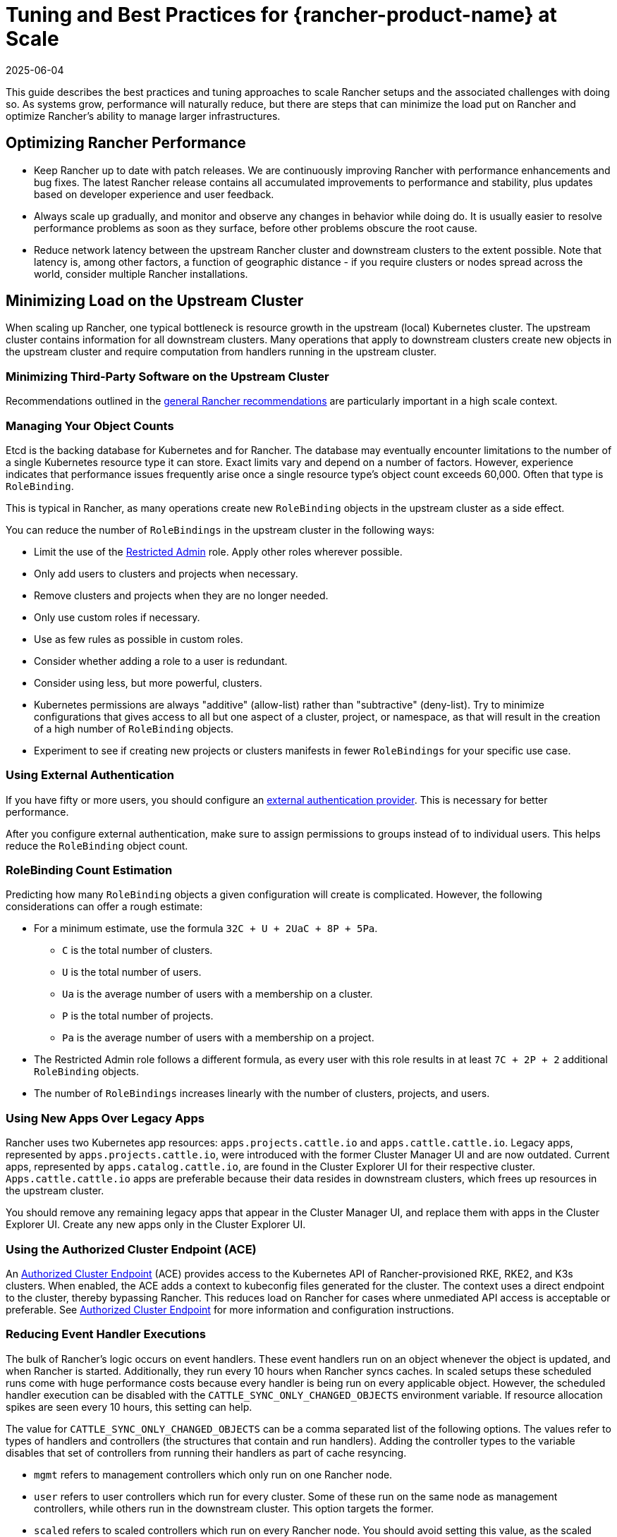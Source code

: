 = Tuning and Best Practices for {rancher-product-name} at Scale
:page-languages: [en, zh]
:revdate: 2025-06-04
:page-revdate: {revdate}

This guide describes the best practices and tuning approaches to scale Rancher setups and the associated challenges with doing so. As systems grow, performance will naturally reduce, but there are steps that can minimize the load put on Rancher and optimize Rancher's ability to manage larger infrastructures.

== Optimizing Rancher Performance

* Keep Rancher up to date with patch releases. We are continuously improving Rancher with performance enhancements and bug fixes. The latest Rancher release contains all accumulated improvements to performance and stability, plus updates based on developer experience and user feedback.
* Always scale up gradually, and monitor and observe any changes in behavior while doing do. It is usually easier to resolve performance problems as soon as they surface, before other problems obscure the root cause.
* Reduce network latency between the upstream Rancher cluster and downstream clusters to the extent possible. Note that latency is, among other factors, a function of geographic distance - if you require clusters or nodes spread across the world, consider multiple Rancher installations.

== Minimizing Load on the Upstream Cluster

When scaling up Rancher, one typical bottleneck is resource growth in the upstream (local) Kubernetes cluster. The upstream cluster contains information for all downstream clusters. Many operations that apply to downstream clusters create new objects in the upstream cluster and require computation from handlers running in the upstream cluster.

=== Minimizing Third-Party Software on the Upstream Cluster

Recommendations outlined in the xref:installation-and-upgrade/best-practices/tips-for-running-rancher.adoc#_minimize_third-party_software_on_the_upstream_cluster[general Rancher recommendations] are particularly important in a high scale context.

=== Managing Your Object Counts

Etcd is the backing database for Kubernetes and for Rancher. The database may eventually encounter limitations to the number of a single Kubernetes resource type it can store. Exact limits vary and depend on a number of factors. However, experience indicates that performance issues frequently arise once a single resource type's object count exceeds 60,000. Often that type is `RoleBinding`.

This is typical in Rancher, as many operations create new `RoleBinding` objects in the upstream cluster as a side effect.

You can reduce the number of `RoleBindings` in the upstream cluster in the following ways:

* Limit the use of the xref:rancher-admin/users/authn-and-authz/manage-role-based-access-control-rbac/global-permissions.adoc#_restricted_admin[Restricted Admin] role. Apply other roles wherever possible.
* Only add users to clusters and projects when necessary.
* Remove clusters and projects when they are no longer needed.
* Only use custom roles if necessary.
* Use as few rules as possible in custom roles.
* Consider whether adding a role to a user is redundant.
* Consider using less, but more powerful, clusters.
* Kubernetes permissions are always "additive" (allow-list) rather than "subtractive" (deny-list). Try to minimize configurations that gives access to all but one aspect of a cluster, project, or namespace, as that will result in the creation of a high number of `RoleBinding` objects.
* Experiment to see if creating new projects or clusters manifests in fewer `RoleBindings` for your specific use case.

=== Using External Authentication

If you have fifty or more users, you should configure an xref:rancher-admin/users/authn-and-authz/authn-and-authz.adoc[external authentication provider]. This is necessary for better performance.

After you configure external authentication, make sure to assign permissions to groups instead of to individual users. This helps reduce the `RoleBinding` object count.

=== RoleBinding Count Estimation

Predicting how many `RoleBinding` objects a given configuration will create is complicated. However, the following considerations can offer a rough estimate:

* For a minimum estimate, use the formula `32C + U + 2UaC + 8P + 5Pa`.
 ** `C` is the total number of clusters.
 ** `U` is the total number of users.
 ** `Ua` is the average number of users with a membership on a cluster.
 ** `P` is the total number of projects.
 ** `Pa` is the average number of users with a membership on a project.
* The Restricted Admin role follows a different formula, as every user with this role results in at least `7C + 2P + 2` additional `RoleBinding` objects.
* The number of `RoleBindings` increases linearly with the number of clusters, projects, and users.

=== Using New Apps Over Legacy Apps

Rancher uses two Kubernetes app resources: `apps.projects.cattle.io` and `apps.cattle.cattle.io`. Legacy apps, represented by `apps.projects.cattle.io`, were introduced with the former Cluster Manager UI and are now outdated. Current apps, represented by `apps.catalog.cattle.io`, are found in the Cluster Explorer UI for their respective cluster. `Apps.cattle.cattle.io` apps are preferable because their data resides in downstream clusters, which frees up resources in the upstream cluster.

You should remove any remaining legacy apps that appear in the Cluster Manager UI, and replace them with apps in the Cluster Explorer UI. Create any new apps only in the Cluster Explorer UI.

=== Using the Authorized Cluster Endpoint (ACE)

An xref:about-rancher/architecture/communicating-with-downstream-clusters.adoc#_4_authorized_cluster_endpoint[Authorized Cluster Endpoint] (ACE) provides access to the Kubernetes API of Rancher-provisioned RKE, RKE2, and K3s clusters. When enabled, the ACE adds a context to kubeconfig files generated for the cluster. The context uses a direct endpoint to the cluster, thereby bypassing Rancher. This reduces load on Rancher for cases where unmediated API access is acceptable or preferable. See xref:about-rancher/architecture/communicating-with-downstream-clusters.adoc#_4_authorized_cluster_endpoint[Authorized Cluster Endpoint] for more information and configuration instructions.

=== Reducing Event Handler Executions

The bulk of Rancher's logic occurs on event handlers. These event handlers run on an object whenever the object is updated, and when Rancher is started. Additionally, they run every 10 hours when Rancher syncs caches. In scaled setups these scheduled runs come with huge performance costs because every handler is being run on every applicable object. However, the scheduled handler execution can be disabled with the `CATTLE_SYNC_ONLY_CHANGED_OBJECTS` environment variable. If resource allocation spikes are seen every 10 hours, this setting can help.

The value for `CATTLE_SYNC_ONLY_CHANGED_OBJECTS` can be a comma separated list of the following options. The values refer to types of handlers and controllers (the structures that contain and run handlers). Adding the controller types to the variable disables that set of controllers from running their handlers as part of cache resyncing.

* `mgmt` refers to management controllers which only run on one Rancher node.
* `user` refers to user controllers which run for every cluster. Some of these run on the same node as management controllers, while others run in the downstream cluster. This option targets the former.
* `scaled` refers to scaled controllers which run on every Rancher node. You should avoid setting this value, as the scaled handlers are responsible for critical functions and changes may disrupt cluster stability.

In short, if you notice CPU usage peaks every 10 hours, add the `CATTLE_SYNC_ONLY_CHANGED_OBJECTS` environment variable to your Rancher deployment (in the `spec.containers.env` list) with the value `mgmt,user`

== Optimizations Outside of Rancher

Important influencing factors are the underlying cluster's own performance and configuration. The upstream cluster, if misconfigured, can introduce a bottleneck Rancher software has no chance to resolve.

=== Manage Upstream Cluster Nodes Directly with {rke2-product-name}

As Rancher can be very demanding on the upstream cluster, especially at scale, you should have full administrative control of the cluster's configuration and nodes. To identify the root cause of excess resource consumption, use standard Linux troubleshooting techniques and tools. This can aid in distinguishing between whether Rancher, Kubernetes, or operating system components are causing issues.

Although managed Kubernetes services make it easier to deploy and run Kubernetes clusters, they are discouraged for the upstream cluster in high scale scenarios. Managed Kubernetes services typically limit access to configuration and insights on individual nodes and services.

Use RKE2 for large scale use cases.

=== Keep all Upstream Cluster Nodes co-located

To provide high availability, Kubernetes is designed to run nodes and control components in different zones. However, if nodes and control plane components are located in different zones, network traffic may be slower.

Traffic between Rancher components and the Kubernetes API is especially sensitive to network latency, as is etcd traffic between nodes.

To improve performance, run all upstream node clusters in the same location. In particular, make sure that latency between etcd nodes and Rancher is as low as possible.

=== Keeping Kubernetes Versions Up to Date

You should keep the local Kubernetes cluster up to date. This will ensure that your cluster has all available performance enhancements and bug fixes.

=== Optimizing etcd

Etcd is the backend database for Kubernetes and for Rancher. It plays a very important role in Rancher performance.

The two main bottlenecks to https://etcd.io/docs/v3.5/op-guide/performance/[etcd performance] are disk and network speed. Etcd should run on dedicated nodes with a fast network setup and with SSDs that have high input/output operations per second (IOPS). For more information regarding etcd performance, see https://www.suse.com/support/kb/doc/?id=000020100[Slow etcd performance (performance testing and optimization)] and xref:installation-and-upgrade/best-practices/tuning-etcd-for-large-installs.adoc[Tuning etcd for Large Installations]. Information on disks can also be found in the xref:installation-and-upgrade/requirements/requirements.adoc#_disks[Installation Requirements].

It's best to run etcd on exactly three nodes, as adding more nodes will reduce operation speed. This may be counter-intuitive to common scaling approaches, but it's due to etcd's https://etcd.io/docs/v3.5/faq/#what-is-maximum-cluster-size[replication mechanisms].

Etcd performance will also be negatively affected by network latency between nodes as that will slow down network communication. Etcd nodes should be located together with Rancher nodes.

=== Browser Requirements

At high scale, Rancher transfers more data from the upstream cluster to UI components running in the browser, and those components also need to perform more processing.

For best performance, ensure that the host running the hardware meets these requirements:

* 2020 i5 10th generation Intel (4 cores) or equivalent
* 8 GB RAM
* Total network bandwidth to the upstream cluster: 72 Mb/s (equivalent to a single 802.11n Wi-Fi 4 link stream, ~8 MB/s http download throughput)
* Round-trip time (ping time) from browser to upstream cluster: 150 ms or less

